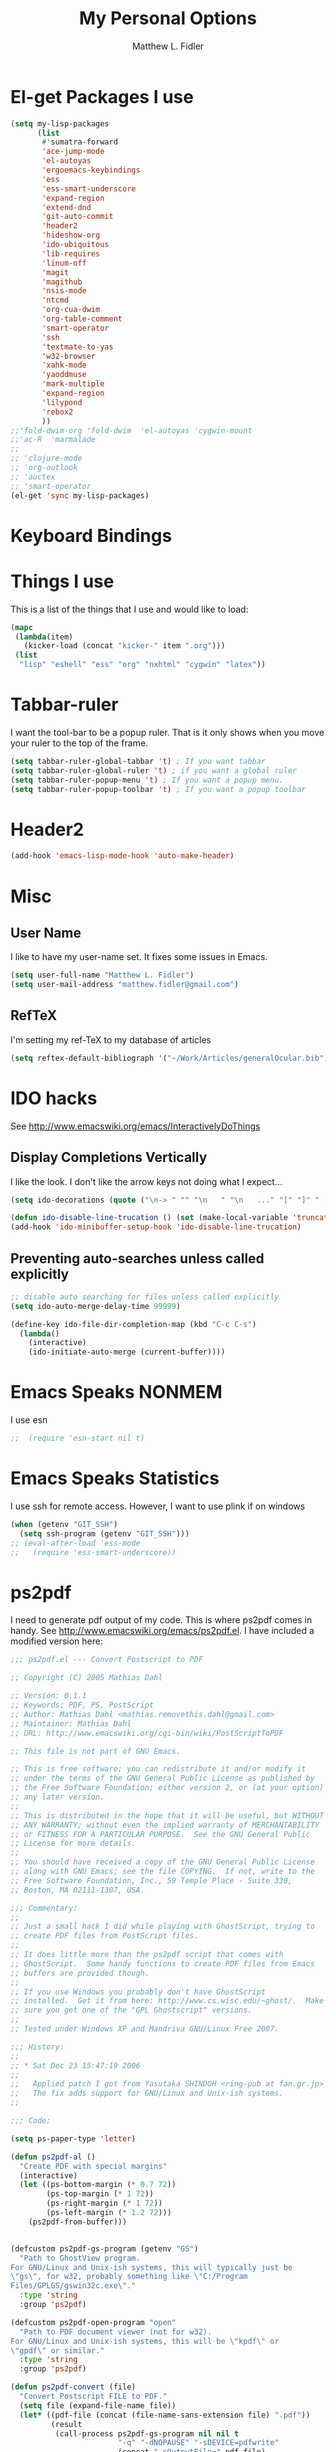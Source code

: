 #+TITLE: My Personal Options
#+AUTHOR: Matthew L. Fidler
* El-get Packages I use
#+begin_src emacs-lisp
  (setq my-lisp-packages
        (list
         #'sumatra-forward
         'ace-jump-mode
         'el-autoyas
         'ergoemacs-keybindings
         'ess
         'ess-smart-underscore
         'expand-region
         'extend-dnd
         'git-auto-commit
         'header2
         'hideshow-org
         'ido-ubiquitous
         'lib-requires
         'linum-off
         'magit
         'magithub
         'nsis-mode
         'ntcmd
         'org-cua-dwim
         'org-table-comment
         'smart-operator
         'ssh
         'textmate-to-yas
         'w32-browser
         'xahk-mode
         'yaoddmuse
         'mark-multiple
         'expand-region
         'lilypond
         'rebox2
         ))
  ;;'fold-dwim-org 'fold-dwim  'el-autoyas 'cygwin-mount
  ;;'ac-R  'marmalade
  ;; 
  ;; 'clojure-mode
  ;; 'org-outlook
  ;; 'auctex
  ;; 'smart-operator
  (el-get 'sync my-lisp-packages)
  
#+end_src
* Keyboard Bindings

* Things I use
This is a list of the things that I use and would like to load:
#+begin_src emacs-lisp
  (mapc
   (lambda(item)
     (kicker-load (concat "kicker-" item ".org")))
   (list
    "lisp" "eshell" "ess" "org" "nxhtml" "cygwin" "latex"))
  
#+end_src

* Tabbar-ruler
I want the tool-bar to be a popup ruler.  That is it only shows when
you move your ruler to the top of the frame.  
#+BEGIN_SRC emacs-lisp
  (setq tabbar-ruler-global-tabbar 't) ; If you want tabbar
  (setq tabbar-ruler-global-ruler 't) ; if you want a global ruler
  (setq tabbar-ruler-popup-menu 't) ; If you want a popup menu.
  (setq tabbar-ruler-popup-toolbar 't) ; If you want a popup toolbar
#+END_SRC

* Header2
#+BEGIN_SRC emacs-lisp
(add-hook 'emacs-lisp-mode-hook 'auto-make-header)
#+END_SRC

* Misc
** User Name
I like to have my user-name set.  It fixes some issues in Emacs.
#+BEGIN_SRC emacs-lisp
(setq user-full-name "Matthew L. Fidler")
(setq user-mail-address "matthew.fidler@gmail.com")
#+END_SRC
** RefTeX
I'm setting my ref-TeX to my database of articles
#+BEGIN_SRC emacs-lisp
  (setq reftex-default-bibliograph '("~/Work/Articles/generalOcular.bib"))
#+END_SRC
* IDO hacks
See http://www.emacswiki.org/emacs/InteractivelyDoThings
** Display Completions Vertically
I like the look.  I don't like the arrow keys not doing what I expect...
#+BEGIN_SRC emacs-lisp
  (setq ido-decorations (quote ("\n-> " "" "\n   " "\n   ..." "[" "]" " [No match]" " [Matched]" " [Not readable]" " [Too big]" " [Confirm]")))
  
  (defun ido-disable-line-trucation () (set (make-local-variable 'truncate-lines) nil))
  (add-hook 'ido-minibuffer-setup-hook 'ido-disable-line-trucation)
#+END_SRC


** Preventing auto-searches unless called explicitly
#+BEGIN_SRC emacs-lisp
  ;; disable auto searching for files unless called explicitly
  (setq ido-auto-merge-delay-time 99999)
  
  (define-key ido-file-dir-completion-map (kbd "C-c C-s") 
    (lambda() 
      (interactive)
      (ido-initiate-auto-merge (current-buffer))))
#+END_SRC

* Emacs Speaks NONMEM
I use esn
#+BEGIN_SRC emacs-lisp
;;  (require 'esn-start nil t)
#+END_SRC
* Emacs Speaks Statistics
I use ssh for remote access.  However, I want to use plink if on
windows
#+BEGIN_SRC emacs-lisp
  (when (getenv "GIT_SSH")
    (setq ssh-program (getenv "GIT_SSH")))
  ;; (eval-after-load 'ess-mode
  ;;   (require 'ess-smart-underscore))
#+END_SRC

* ps2pdf
I need to generate pdf output of my code.  This is where ps2pdf comes
in handy.  See http://www.emacswiki.org/emacs/ps2pdf.el.  I have
included a modified version here:

#+BEGIN_SRC emacs-lisp
  ;;; ps2pdf.el --- Convert Postscript to PDF
  
  ;; Copyright (C) 2005 Mathias Dahl
  
  ;; Version: 0.1.1
  ;; Keywords: PDF, PS, PostScript
  ;; Author: Mathias Dahl <mathias.removethis.dahl@gmail.com>
  ;; Maintainer: Mathias Dahl
  ;; URL: http://www.emacswiki.org/cgi-bin/wiki/PostScriptToPDF
  
  ;; This file is not part of GNU Emacs.
  
  ;; This is free software; you can redistribute it and/or modify it
  ;; under the terms of the GNU General Public License as published by
  ;; the Free Software Foundation; either version 2, or (at your option)
  ;; any later version.
  ;;
  ;; This is distributed in the hope that it will be useful, but WITHOUT
  ;; ANY WARRANTY; without even the implied warranty of MERCHANTABILITY
  ;; or FITNESS FOR A PARTICULAR PURPOSE.  See the GNU General Public
  ;; License for more details.
  ;;
  ;; You should have received a copy of the GNU General Public License
  ;; along with GNU Emacs; see the file COPYING.  If not, write to the
  ;; Free Software Foundation, Inc., 59 Temple Place - Suite 330,
  ;; Boston, MA 02111-1307, USA.
  
  ;;; Commentary:
  ;;
  ;; Just a small hack I did while playing with GhostScript, trying to
  ;; create PDF files from PostScript files.
  ;;
  ;; It does little more than the ps2pdf script that comes with
  ;; GhostScript.  Some handy functions to create PDF files from Emacs
  ;; buffers are provided though.
  ;;
  ;; If you use Windows you probably don't have GhostScript
  ;; installed.  Get it from here: http://www.cs.wisc.edu/~ghost/.  Make
  ;; sure you get one of the "GPL Ghostscript" versions.
  ;;
  ;; Tested under Windows XP and Mandriva GNU/Linux Free 2007.
  
  ;;; History:
  ;;
  ;; * Sat Dec 23 15:47:19 2006
  ;;
  ;;   Applied patch I got from Yasutaka SHINDOH <ring-pub at fan.gr.jp>
  ;;   The fix adds support for GNU/Linux and Unix-ish systems.
  ;;
  
  ;;; Code:
  
  (setq ps-paper-type 'letter)
  
  (defun ps2pdf-al ()
    "Create PDF with special margins"
    (interactive)
    (let ((ps-bottom-margin (* 0.7 72))
          (ps-top-margin (* 1 72))
          (ps-right-margin (* 1 72))
          (ps-left-margin (* 1.2 72)))
      (ps2pdf-from-buffer)))
  
  
  (defcustom ps2pdf-gs-program (getenv "GS")
    "Path to GhostView program.
  For GNU/Linux and Unix-ish systems, this will typically just be
  \"gs\", for w32, probably something like \"C:/Program
  Files/GPLGS/gswin32c.exe\"."
    :type 'string
    :group 'ps2pdf)
  
  (defcustom ps2pdf-open-program "open"
    "Path to PDF document viewer (not for w32).
  For GNU/Linux and Unix-ish systems, this will be \"kpdf\" or
  \"gpdf\" or similar."
    :type 'string
    :group 'ps2pdf)
  
  (defun ps2pdf-convert (file)
    "Convert Postscript FILE to PDF."
    (setq file (expand-file-name file))
    (let* ((pdf-file (concat (file-name-sans-extension file) ".pdf"))
           (result
            (call-process ps2pdf-gs-program nil nil t
                          "-q" "-dNOPAUSE" "-sDEVICE=pdfwrite"
                          (concat "-sOutputFile=" pdf-file)
                          file)))
      (if (eq 0 result)
          pdf-file
        (error "PDF creation failed"))))
  
  (defun ps2pdf (file)
    "Convert Postscript FILE to PDF."
    (interactive "fSelect Postscript file: ")
    (let ((pdf-file (ps2pdf-convert file)))
      (message "PDF file %s created successfully" pdf-file)))
  
  (defun ps2pdf-with-faces (type)
    "Create PDF from buffer or region."
    (let ((fname (make-temp-file "ps2pdf-buffer" nil ".ps"))
          (pdf-file))
      (cond ((eq type 'buffer)
             (ps-print-buffer-with-faces fname))
            ((eq type 'region)
             (ps-print-region-with-faces (region-beginning) (region-end) fname))
            (t (error "Type not supported")))
      (message "Postscript file %s created" fname)
      (setq pdf-file (ps2pdf-convert fname))
      (message "PDF file %s created successfully" pdf-file)
      pdf-file))
  
  (defun ps2pdf-from-region ()
    "Create PDF from region and open it."
    (interactive)
    (if (fboundp 'w32-shell-execute)
        (w32-shell-execute "Open" (ps2pdf-with-faces 'region))
      (shell-command
       (format "%s %s" ps2pdf-open-program (ps2pdf-with-faces 'region)))))
  
  (defun ps2pdf-from-buffer ()
    "Create PDF from buffer and open it."
    (interactive)
    (if (fboundp 'w32-shell-execute)
        (w32-shell-execute "Open" (ps2pdf-with-faces 'buffer))
      (shell-command
       (format "%s %s" ps2pdf-open-program (ps2pdf-with-faces 'buffer)))))
  
  (defun ps2pdf-reset-faces ()
    "Reset faces.
  Use this if you change color theme or similar and the colors does
  not look as you expect."
    (interactive)
    (setq ps-build-face-reference t))
  
  (provide 'ps2pdf)
  
  ;;; ps2pdf.el ends here
  
#+END_SRC

* Testing Out
** Marmalade
I need to set the default server....
#+BEGIN_SRC emacs-lisp
  (setq marmalade-server "http://marmalade-repo.org/")
#+END_SRC

* Ssh when in windows
When in windows use putty instead of ssh for the ssh package.
#+BEGIN_SRC emacs-lisp
  (when (eq system-type 'windows-nt)
    (setq ssh-program "plink"))
  
#+END_SRC

* Git auto-commit
#+BEGIN_SRC emacs-lisp :tangle no
  (setq max-lisp-eval-depth 100000) ; Get around the max-lisp-eval-depth
                                    ; problem.  
  (setq max-specpdl-size 100000) ; Max specpdl size also needed to be increased.
  (eval-after-load 'git-auto-commit
    '(progn
       (setq gac-dir-set
             `(
               (,(expand-file-name "~/Journals/"))
               (,(expand-file-name "~/Origami/"))
               (,(expand-file-name "~/ly/"))
               (,(expand-file-name "~/resume/"))
               (,(expand-file-name "~el-get/ac-R/"))
               (,(expand-file-name "~el-get/auto-indent-mode/"))
               (,(expand-file-name "~el-get/el-autoyas.el/"))
               (,(expand-file-name "~el-get/esn/"))
               (,(expand-file-name "~el-get/ess-smart-underscore"))
               (,(expand-file-name "~el-get/extend-dnd"))
               (,(expand-file-name "~el-get/fold-dwim-org"))
               (,(expand-file-name "~el-get/guess-tex-master"))
               (,(expand-file-name "~el-get/nsis-mode"))
               (,(expand-file-name "~el-get/org-cua-dwim.el"))
               (,(expand-file-name "~el-get/org-outlook/"))
               (,(expand-file-name "~el-get/org-table-comment"))
               (,(expand-file-name "~el-get/r-autoyas"))
               (,(expand-file-name "~el-get/tabbar-ruler"))
               (,(expand-file-name "~el-get/textmate-to-yas.el"))
  ;             (,(expand-file-name "~el-get/yas-jit.el"))
               (,(expand-file-name "~ep/"))
               (,(expand-file-name "~kick/"))
               (,(expand-file-name "~snippets/ess-mode"))
               (,(expand-file-name "~snippets/org-mode"))
               (,(expand-file-name "~shared/"))))))
  
  (add-hook 'after-save-hook 'gac-commit-file )
  
#+END_SRC
* Solarized theme
I prefer the solarized theme http://ethanschoonover.com/solarized
#+BEGIN_SRC emacs-lisp
  (add-to-list 'custom-theme-load-path (expand-file-name "~src/emacs-color-theme-solarized"))
#+END_SRC
* Key Chord mode
#+BEGIN_SRC emacs-lisp
  (require 'key-chord)
  (key-chord-mode 1)
  (key-chord-define-global "bb" 'ido-switch-buffer)
#+END_SRC
* Rebox2
Modified from [[http://www.emacswiki.org/emacs/rebox2][EmacsWiki: rebox2]]
#+BEGIN_SRC emacs-lisp
  (require 'rebox2)
  
  (defvar rebox-comment-styles '(21 25 13 111)
    "List of styles to use in cycling")
  (make-variable-buffer-local 'rebox-comment-styles)
  (key-chord-define-global "[;" 'rebox-dwim)
  (key-chord-define-global "{:" 'rebox-cycle)
  (defun rebox-comment-always (style)
    (setq style (rebox-get-style-from-prefix-arg style :ask nil))
    (if (use-region-p)
        (progn
          (rebox-region (region-beginning)
                        (region-end)
                        :style style
                        :refill nil)
          (deactivate-mark))
      (rebox-comment :style style
                     :refill nil)))
  
  (defun rebox-comment-cycle (&optional remove-comment)
    "Sycle through `rebox-comment-styles' and apply each style to the current block.
  If bound to [\M-;], repeated invocation of [;] key cycles through
  the list of styles. Any other input exits the loop."
    (interactive "P")
    (let* ((comment-auto-fill-only-comments nil)
           (styles rebox-comment-styles)
           (ev last-command-event)
           (com-char  (event-basic-type ev))
           st)
      (if (rebox-line-has-comment)
          (setq styles (cons 111 styles))) ;; first call removes the comment box
      (setq st (pop styles))
      (rebox-comment-always st)
      (while  (eq (event-basic-type (setq ev (read-event))) com-char)
        (unless styles
          (setq styles rebox-comment-styles))
        (setq st (pop styles))
        (rebox-comment-always st))
      (push ev unread-command-events)))
  
#+END_SRC

